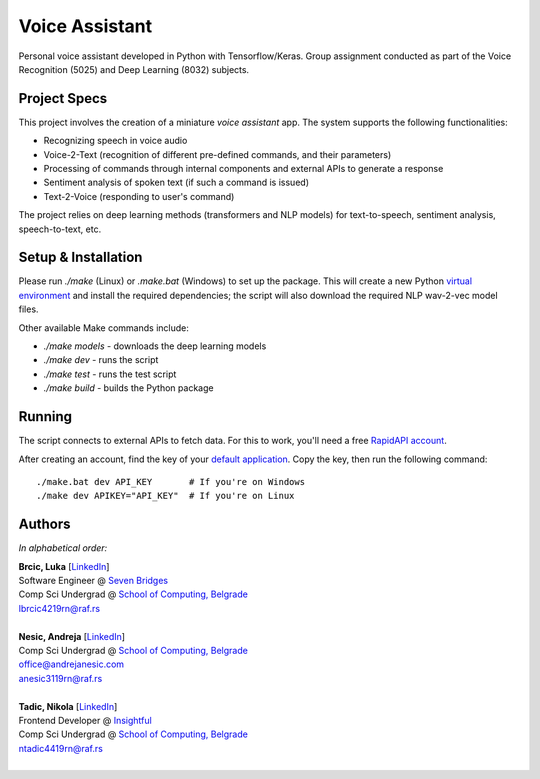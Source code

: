 Voice Assistant
===============

Personal voice assistant developed in Python with Tensorflow/Keras. Group assignment conducted as part of the Voice Recognition (5025) and Deep Learning (8032) subjects.

Project Specs
-------------

This project involves the creation of a miniature *voice assistant* app. The system supports the following functionalities:

-  Recognizing speech in voice audio
-  Voice-2-Text (recognition of different pre-defined commands, and their parameters)
-  Processing of commands through internal components and external APIs to generate a response
-  Sentiment analysis of spoken text (if such a command is issued)
-  Text-2-Voice (responding to user's command)

The project relies on deep learning methods (transformers and NLP models) for text-to-speech, sentiment analysis, speech-to-text, etc.

Setup & Installation
--------------------

Please run `./make` (Linux) or `.\make.bat` (Windows) to set up the package. This will create a new Python `virtual environment <https://docs.python.org/3/library/venv.html>`__ and install the required dependencies; the script will also download the required NLP wav-2-vec model files.

Other available Make commands include:

- `./make models` - downloads the deep learning models
- `./make dev` - runs the script
- `./make test` - runs the test script
- `./make build` - builds the Python package

Running
-------

The script connects to external APIs to fetch data. For this to work, you'll need a free `RapidAPI account <https://rapidapi.com/hub>`__.

After creating an account, find the key of your `default application <https://rapidapi.com/developer/apps>`__. Copy the key, then run the following command::

   ./make.bat dev API_KEY       # If you're on Windows
   ./make dev APIKEY="API_KEY"  # If you're on Linux

Authors
-------

*In alphabetical order:*

| **Brcic, Luka** \[`LinkedIn <https://www.linkedin.com/in/luka-brcic-5120b8197/>`__\]
| Software Engineer @ `Seven Bridges <https://www.sevenbridges.com/>`__
| Comp Sci Undergrad @ `School of Computing, Belgrade <https://www.linkedin.com/school/racunarski-fakultet/>`__
| lbrcic4219rn@raf.rs
| 

| **Nesic, Andreja** \[`LinkedIn <https://www.linkedin.com/in/andreja-nesic/>`__\]
| Comp Sci Undergrad @ `School of Computing, Belgrade <https://www.linkedin.com/school/racunarski-fakultet/>`__
| office@andrejanesic.com
| anesic3119rn@raf.rs
| 

| **Tadic, Nikola** \[`LinkedIn <https://www.linkedin.com/in/nikola-tadi%C4%87-01112000/>`__\]
| Frontend Developer @ `Insightful <https://www.insightful.io/>`__
| Comp Sci Undergrad @ `School of Computing, Belgrade <https://www.linkedin.com/school/racunarski-fakultet/>`__
| ntadic4419rn@raf.rs
| 